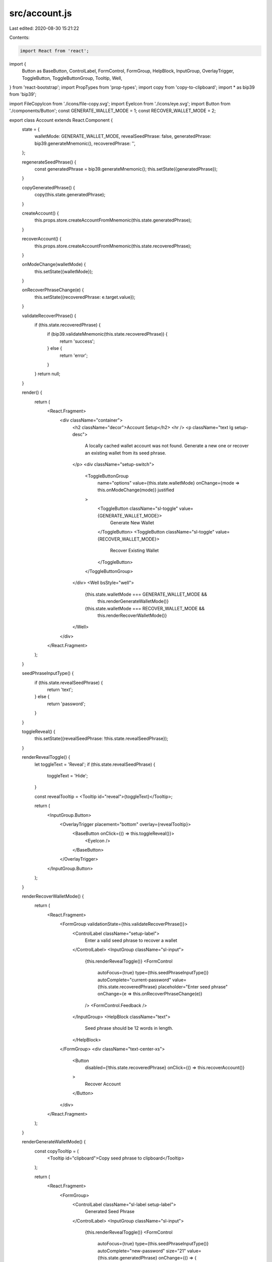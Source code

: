 src/account.js
==============

Last edited: 2020-08-30 15:21:22

Contents:

.. code-block:: js

    import React from 'react';
import {
  Button as BaseButton,
  ControlLabel,
  FormControl,
  FormGroup,
  HelpBlock,
  InputGroup,
  OverlayTrigger,
  ToggleButton,
  ToggleButtonGroup,
  Tooltip,
  Well,
} from 'react-bootstrap';
import PropTypes from 'prop-types';
import copy from 'copy-to-clipboard';
import * as bip39 from 'bip39';

import FileCopyIcon from './icons/file-copy.svg';
import EyeIcon from './icons/eye.svg';
import Button from './components/Button';
const GENERATE_WALLET_MODE = 1;
const RECOVER_WALLET_MODE = 2;

export class Account extends React.Component {
  state = {
    walletMode: GENERATE_WALLET_MODE,
    revealSeedPhrase: false,
    generatedPhrase: bip39.generateMnemonic(),
    recoveredPhrase: '',
  };

  regenerateSeedPhrase() {
    const generatedPhrase = bip39.generateMnemonic();
    this.setState({generatedPhrase});
  }

  copyGeneratedPhrase() {
    copy(this.state.generatedPhrase);
  }

  createAccount() {
    this.props.store.createAccountFromMnemonic(this.state.generatedPhrase);
  }

  recoverAccount() {
    this.props.store.createAccountFromMnemonic(this.state.recoveredPhrase);
  }

  onModeChange(walletMode) {
    this.setState({walletMode});
  }

  onRecoverPhraseChange(e) {
    this.setState({recoveredPhrase: e.target.value});
  }

  validateRecoverPhrase() {
    if (this.state.recoveredPhrase) {
      if (bip39.validateMnemonic(this.state.recoveredPhrase)) {
        return 'success';
      } else {
        return 'error';
      }
    }
    return null;
  }

  render() {
    return (
      <React.Fragment>
        <div className="container">
          <h2 className="decor">Account Setup</h2>
          <hr />
          <p className="text lg setup-desc">
            A locally cached wallet account was not found. Generate a new one or
            recover an existing wallet from its seed phrase.
          </p>
          <div className="setup-switch">
            <ToggleButtonGroup
              name="options"
              value={this.state.walletMode}
              onChange={mode => this.onModeChange(mode)}
              justified
            >
              <ToggleButton className="sl-toggle" value={GENERATE_WALLET_MODE}>
                Generate New Wallet
              </ToggleButton>
              <ToggleButton className="sl-toggle" value={RECOVER_WALLET_MODE}>
                Recover Existing Wallet
              </ToggleButton>
            </ToggleButtonGroup>
          </div>
          <Well bsStyle="well">
            {this.state.walletMode === GENERATE_WALLET_MODE &&
              this.renderGenerateWalletMode()}
            {this.state.walletMode === RECOVER_WALLET_MODE &&
              this.renderRecoverWalletMode()}
          </Well>
        </div>
      </React.Fragment>
    );
  }

  seedPhraseInputType() {
    if (this.state.revealSeedPhrase) {
      return 'text';
    } else {
      return 'password';
    }
  }

  toggleReveal() {
    this.setState({revealSeedPhrase: !this.state.revealSeedPhrase});
  }

  renderRevealToggle() {
    let toggleText = 'Reveal';
    if (this.state.revealSeedPhrase) {
      toggleText = 'Hide';
    }

    const revealTooltip = <Tooltip id="reveal">{toggleText}</Tooltip>;

    return (
      <InputGroup.Button>
        <OverlayTrigger placement="bottom" overlay={revealTooltip}>
          <BaseButton onClick={() => this.toggleReveal()}>
            <EyeIcon />
          </BaseButton>
        </OverlayTrigger>
      </InputGroup.Button>
    );
  }

  renderRecoverWalletMode() {
    return (
      <React.Fragment>
        <FormGroup validationState={this.validateRecoverPhrase()}>
          <ControlLabel className="setup-label">
            Enter a valid seed phrase to recover a wallet
          </ControlLabel>
          <InputGroup className="sl-input">
            {this.renderRevealToggle()}
            <FormControl
              autoFocus={true}
              type={this.seedPhraseInputType()}
              autoComplete="current-password"
              value={this.state.recoveredPhrase}
              placeholder="Enter seed phrase"
              onChange={e => this.onRecoverPhraseChange(e)}
            />
            <FormControl.Feedback />
          </InputGroup>
          <HelpBlock className="text">
            Seed phrase should be 12 words in length.
          </HelpBlock>
        </FormGroup>
        <div className="text-center-xs">
          <Button
            disabled={!this.state.recoveredPhrase}
            onClick={() => this.recoverAccount()}
          >
            Recover Account
          </Button>
        </div>
      </React.Fragment>
    );
  }

  renderGenerateWalletMode() {
    const copyTooltip = (
      <Tooltip id="clipboard">Copy seed phrase to clipboard</Tooltip>
    );

    return (
      <React.Fragment>
        <FormGroup>
          <ControlLabel className="sl-label setup-label">
            Generated Seed Phrase
          </ControlLabel>
          <InputGroup className="sl-input">
            {this.renderRevealToggle()}
            <FormControl
              autoFocus={true}
              type={this.seedPhraseInputType()}
              autoComplete="new-password"
              size="21"
              value={this.state.generatedPhrase}
              onChange={() => {
                return false;
              }}
            />
            <InputGroup.Button>
              <OverlayTrigger placement="bottom" overlay={copyTooltip}>
                <BaseButton onClick={() => this.copyGeneratedPhrase()}>
                  <FileCopyIcon />
                </BaseButton>
              </OverlayTrigger>
            </InputGroup.Button>
          </InputGroup>
        </FormGroup>
        <p className="text setup-warn">
          <span className="green">WARNING:</span> The seed phrase will not be
          shown again, copy it down or save in your password manager to recover
          this wallet in the future.
        </p>
        <div className="text-center-xs">
          <Button
            onClick={() => this.createAccount()}
            disabled={!this.state.generatedPhrase}
          >
            Create Account
          </Button>
        </div>
      </React.Fragment>
    );
  }
}

Account.propTypes = {
  store: PropTypes.object,
};


